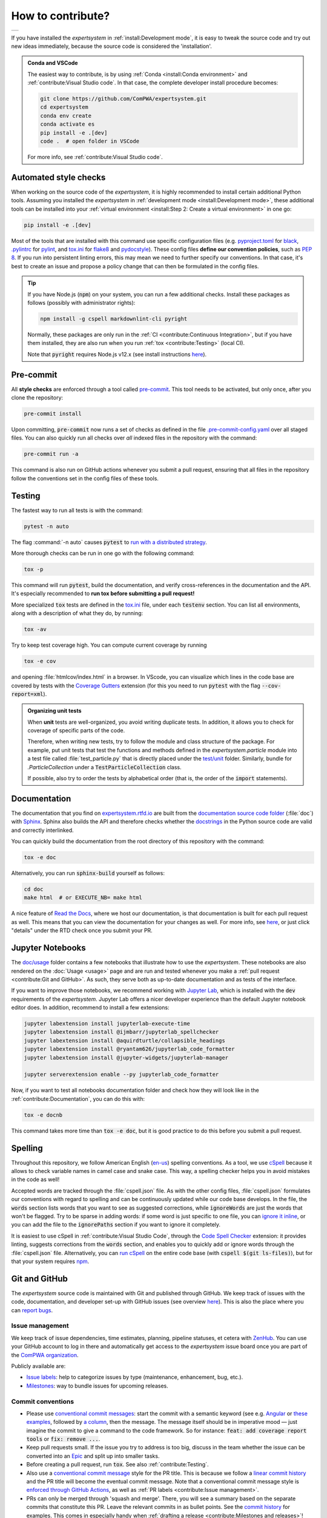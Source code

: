 .. cSpell:ignore aquirdturtle docnb htmlcov ijmbarr labextension pylintrc
.. cSpell:ignore ryantam serverextension testenv

How to contribute?
==================

.. list-table::

  * - .. image:: https://img.shields.io/badge/Gitpod-ready--to--code-blue?logo=gitpod
        :alt: GitPod
        :align: left
        :target: https://gitpod.io/#https://github.com/ComPWA/expertsystem

If you have installed the `expertsystem` in :ref:`install:Development mode`, it
is easy to tweak the source code and try out new ideas immediately, because the
source code is considered the 'installation'.

.. admonition:: Conda and VSCode
  :class: dropdown

  The easiest way to contribute, is by using :ref:`Conda <install:Conda
  environment>` and :ref:`contribute:Visual Studio code`. In that case, the
  complete developer install procedure becomes:

  .. code-block:: shell

    git clone https://github.com/ComPWA/expertsystem.git
    cd expertsystem
    conda env create
    conda activate es
    pip install -e .[dev]
    code .  # open folder in VSCode

  For more info, see :ref:`contribute:Visual Studio code`.


Automated style checks
----------------------

When working on the source code of the `expertsystem`, it is highly recommended
to install certain additional Python tools. Assuming you installed the
`expertsystem` in :ref:`development mode <install:Development mode>`, these
additional tools can be installed into your :ref:`virtual environment
<install:Step 2: Create a virtual environment>` in one go:

.. code-block:: shell

  pip install -e .[dev]

Most of the tools that are installed with this command use specific
configuration files (e.g. `pyproject.toml
<https://github.com/ComPWA/expertsystem/blob/master/pyproject.toml>`_ for
`black <https://black.readthedocs.io/>`_, `.pylintrc
<https://github.com/ComPWA/expertsystem/blob/master/.pylintrc>`_ for `pylint
<http://pylint.pycqa.org/en/latest/>`_, and `tox.ini
<https://github.com/ComPWA/expertsystem/blob/master/tox.ini>`__ for `flake8
<https://flake8.pycqa.org/>`_ and `pydocstyle <http://www.pydocstyle.org/>`_).
These config files **define our convention policies**, such as :pep:`8`. If you
run into persistent linting errors, this may mean we need to further specify
our conventions. In that case, it's best to create an issue and propose a
policy change that can then be formulated in the config files.

.. tip::
  :class: dropdown

  If you have Node.js (:code:`npm`) on your system, you can run a few
  additional checks. Install these packages as follows (possibly with
  administrator rights):

  .. code-block:: bash

    npm install -g cspell markdownlint-cli pyright

  Normally, these packages are only run in the :ref:`CI <contribute:Continuous
  Integration>`, but if you have them installed, they are also run when you run
  :ref:`tox <contribute:Testing>` (local CI).

  Note that :code:`pyright` requires Node.js v12.x (see install instructions
  `here <https://nodejs.org/en/download/package-manager>`__).


Pre-commit
----------

All **style checks** are enforced through a tool called `pre-commit
<https://pre-commit.com/>`__. This tool needs to be activated, but only once,
after you clone the repository:

.. code-block:: shell

  pre-commit install

Upon committing, :code:`pre-commit` now runs a set of checks as defined in the
file `.pre-commit-config.yaml
<https://github.com/ComPWA/expertsystem/blob/master/.pre-commit-config.yaml>`_
over all staged files. You can also quickly run all checks over *all* indexed
files in the repository with the command:

.. code-block:: shell

  pre-commit run -a

This command is also run on GitHub actions whenever you submit a pull request,
ensuring that all files in the repository follow the conventions set in the
config files of these tools.


Testing
-------

The fastest way to run all tests is with the command:

.. code-block:: shell

  pytest -n auto

The flag :command:`-n auto` causes :code:`pytest` to `run with a distributed
strategy <https://pypi.org/project/pytest-xdist>`_.

More thorough checks can be run in one go with the following command:

.. margin:: Running jobs in parallel

  The :code:`-p` flag lets the jobs run in parallel. It also provides a nicer
  overview of the progress. See :ref:`tox:parallel_mode`.

.. code-block:: shell

  tox -p

This command will run :code:`pytest`, build the documentation, and verify
cross-references in the documentation and the API. It's especially recommended
to **run tox before submitting a pull request!**

.. margin::

  .. tip::
    To get an idea of performance per component, run

    .. code-block::

      pytest --profile-svg

    and check the stats and the :file:`prof/combined.svg` output file.

More specialized :code:`tox` tests are defined in the `tox.ini
<https://github.com/ComPWA/expertsystem/blob/master/tox.ini>`__ file, under
each :code:`testenv` section. You can list all environments, along with a
description of what they do, by running:

.. code-block:: shell

  tox -av

Try to keep test coverage high. You can compute current coverage by running

.. code-block:: shell

  tox -e cov

and opening :file:`htmlcov/index.html` in a browser. In VScode, you can
visualize which lines in the code base are covered by tests with the `Coverage
Gutters
<https://marketplace.visualstudio.com/items?itemName=ryanluker.vscode-coverage-gutters>`_
extension (for this you need to run :code:`pytest` with the flag
:code:`--cov-report=xml`).

.. admonition:: Organizing unit tests
  :class: dropdown

  When **unit** tests are well-organized, you avoid writing duplicate tests. In
  addition, it allows you to check for coverage of specific parts of the code.

  Therefore, when writing new tests, try to follow the module and class
  structure of the package. For example, put unit tests that test the functions
  and methods defined in the `expertsystem.particle` module into a test file
  called :file:`test_particle.py` that is directly placed under the `test/unit
  <https://github.com/ComPWA/expertsystem/tree/master/test/unit>`_ folder.
  Similarly, bundle for `.ParticleCollection` under a
  :code:`TestParticleCollection` class.

  If possible, also try to order the tests by alphabetical order (that is, the
  order of the :code:`import` statements).


Documentation
-------------

The documentation that you find on `expertsystem.rtfd.io
<http://expertsystem.rtfd.io>`_ are built from the `documentation source code
folder <https://github.com/ComPWA/expertsystem/tree/master/doc>`_ (:file:`doc`)
with `Sphinx <https://www.sphinx-doc.org>`_. Sphinx also builds the API and
therefore checks whether the `docstrings
<https://www.python.org/dev/peps/pep-0257/>`_ in the Python source code are
valid and correctly interlinked.

You can quickly build the documentation from the root directory of this
repository with the command:

.. code-block:: shell

  tox -e doc

Alternatively, you can run :code:`sphinx-build` yourself as follows:

.. code-block:: shell

  cd doc
  make html  # or EXECUTE_NB= make html

A nice feature of `Read the Docs <https://readthedocs.org/>`_, where we host
our documentation, is that documentation is built for each pull request as
well. This means that you can view the documentation for your changes as well.
For more info, see `here
<https://docs.readthedocs.io/en/stable/guides/autobuild-docs-for-pull-requests.html>`__,
or just click "details" under the RTD check once you submit your PR.


Jupyter Notebooks
-----------------

.. margin::

  .. tip::
    Sometimes it happens that your Jupyter installation does not recognize your
    :ref:`virtual environment <install:Step 2: Create a virtual environment>`.
    In that case, have a look at `these instructions
    <https://ipython.readthedocs.io/en/stable/install/kernel_install.html#kernels-for-different-environments>`__.

The `doc/usage <https://github.com/ComPWA/expertsystem/tree/master/doc/usage>`_
folder contains a few notebooks that illustrate how to use the `expertsystem`.
These notebooks are also rendered on the :doc:`Usage <usage>` page and are run
and tested whenever you make a :ref:`pull request <contribute:Git and GitHub>`.
As such, they serve both as up-to-date documentation and as tests of the
interface.

If you want to improve those notebooks, we recommend working with `Jupyter Lab
<https://jupyterlab.readthedocs.io/en/stable/>`_, which is installed with the
:code:`dev` requirements of the `expertsystem`. Jupyter Lab offers a nicer
developer experience than the default Jupyter notebook editor does. In
addition, recommend to install a few extensions:

.. code-block:: shell

  jupyter labextension install jupyterlab-execute-time
  jupyter labextension install @ijmbarr/jupyterlab_spellchecker
  jupyter labextension install @aquirdturtle/collapsible_headings
  jupyter labextension install @ryantam626/jupyterlab_code_formatter
  jupyter labextension install @jupyter-widgets/jupyterlab-manager

  jupyter serverextension enable --py jupyterlab_code_formatter

Now, if you want to test all notebooks documentation folder and check how they
will look like in the :ref:`contribute:Documentation`, you can do this with:

.. code-block:: shell

  tox -e docnb

This command takes more time than :code:`tox -e doc`, but it is good practice
to do this before you submit a pull request.


Spelling
--------

Throughout this repository, we follow American English (`en-us
<https://www.andiamo.co.uk/resources/iso-language-codes/>`_) spelling
conventions. As a tool, we use `cSpell
<https://github.com/streetsidesoftware/cspell/blob/master/packages/cspell/README.md>`_
because it allows to check variable names in camel case and snake case.  This
way, a spelling checker helps you in avoid mistakes in the code as well!

Accepted words are tracked through the :file:`cspell.json` file. As with the
other config files, :file:`cspell.json` formulates our conventions with regard
to spelling and can be continuously updated while our code base develops. In
the file, the :code:`words` section lists words that you want to see as
suggested corrections, while :code:`ignoreWords` are just the words that won't
be flagged. Try to be sparse in adding words: if some word is just specific to
one file, you can `ignore it inline
<https://www.npmjs.com/package/cspell#ignore>`_, or you can add the file to the
:code:`ignorePaths` section if you want to ignore it completely.

It is easiest to use cSpell in :ref:`contribute:Visual Studio Code`, through
the `Code Spell Checker
<https://marketplace.visualstudio.com/items?itemName=streetsidesoftware.code-spell-checker>`_
extension: it provides linting, suggests corrections from the :code:`words`
section, and enables you to quickly add or ignore words through the
:file:`cspell.json` file. Alternatively, you can `run cSpell
<https://www.npmjs.com/package/cspell#installation>`__ on the entire code base
(with :code:`cspell $(git ls-files)`), but for that your system requires `npm
<https://www.npmjs.com/>`_.


Git and GitHub
--------------

The `expertsystem` source code is maintained with Git and published through
GitHub. We keep track of issues with the code, documentation, and developer
set-up with GitHub issues (see overview `here
<https://github.com/ComPWA/expertsystem/issues>`__). This is also the place
where you can `report bugs
<https://github.com/ComPWA/expertsystem/issues/new/choose>`_.


Issue management
^^^^^^^^^^^^^^^^

We keep track of issue dependencies, time estimates, planning, pipeline
statuses, et cetera with `ZenHub <https://app.zenhub.com>`_. You can use your
GitHub account to log in there and automatically get access to the
`expertsystem` issue board once you are part of the `ComPWA organization
<https://github.com/ComPWA>`_.

Publicly available are:

* `Issue labels <https://github.com/ComPWA/expertsystem/labels>`_: help to
  categorize issues by type (maintenance, enhancement, bug, etc.).

* `Milestones
  <https://github.com/ComPWA/expertsystem/milestones?direction=asc&sort=title&state=open>`__:
  way to bundle issues for upcoming releases.


Commit conventions
^^^^^^^^^^^^^^^^^^

* Please use
  `conventional commit messages <https://www.conventionalcommits.org/>`_: start
  the commit with a semantic keyword (see e.g. `Angular
  <https://github.com/angular/angular/blob/master/CONTRIBUTING.md#type>`_ or
  `these examples <https://seesparkbox.com/foundry/semantic_commit_messages>`_,
  followed by `a column <https://git-scm.com/docs/git-interpret-trailers>`_,
  then the message. The message itself should be in imperative mood — just
  imagine the commit to give a command to the code framework. So for instance:
  :code:`feat: add coverage report tools` or :code:`fix: remove ...`.

* Keep pull requests small. If the issue you try to address is too big, discuss
  in the team whether the issue can be converted into an `Epic
  <https://blog.zenhub.com/working-with-epics-in-github>`_ and split up into
  smaller tasks.

* Before creating a pull request, run :code:`tox`. See also
  :ref:`contribute:Testing`.

* Also use a
  `conventional commit message <https://www.conventionalcommits.org/>`_ style
  for the PR title. This is because we follow a `linear commit history
  <https://docs.github.com/en/github/administering-a-repository/requiring-a-linear-commit-history>`_
  and the PR title will become the eventual commit message. Note that a
  conventional commit message style is `enforced through GitHub Actions
  <https://github.com/ComPWA/expertsystem/actions?query=workflow%3A%22PR+linting%22>`_,
  as well as :ref:`PR labels <contribute:Issue management>`.

* PRs can only be merged through 'squash and merge'. There, you will see a
  summary based on the separate commits that constitute this PR. Leave the
  relevant commits in as bullet points. See the `commit history
  <https://github.com/ComPWA/expertsystem/commits/master>`_ for examples. This
  comes in especially handy when :ref:`drafting a release
  <contribute:Milestones and releases>`!


Milestones and releases
^^^^^^^^^^^^^^^^^^^^^^^

An overview of the `expertsystem` package releases can be found `on PyPI
history page <https://pypi.org/project/expertsystem/#history>`__. More
descriptive release notes can be found on the `release page
<https://github.com/ComPWA/expertsystem/releases>`__.

Release notes are automatically generated from the PRs that were merged into
the master branch since the previous tag (see `latest draft
<https://github.com/ComPWA/expertsystem/releases>`_). The changelog there is
generated from the PR titles and categorized by issue label. New releases are
automatically published to PyPI when a new tag with such release notes is
created (see `setuptools-scm <https://pypi.org/project/setuptools-scm>`_).


Continuous Integration
^^^^^^^^^^^^^^^^^^^^^^

All :ref:`style checks <contribute:Automated style checks>`, testing of the
:ref:`documentation and links <contribute:Documentation>`, and :ref:`unit tests
<contribute:Testing>` are performed upon each pull request through `GitHub
Actions <https://docs.github.com/en/actions>`_ (see status overview `here
<https://github.com/ComPWA/expertsystem/actions>`__). All checks performed for
each PR have to pass before the PR can be merged.


Visual Studio code
------------------

We recommend using `Visual Studio Code <https://code.visualstudio.com/>`_ as
it's free, regularly updated, and very flexible through it's wide offer of user
extensions.

If you add or open this repository as a `VSCode workspace
<https://code.visualstudio.com/docs/editor/multi-root-workspaces>`_, the file
`.vscode/settings.json
<https://github.com/ComPWA/expertsystem/blob/master/.vscode/settings.json>`_
will ensure that you have the right developer settings for this repository. In
addition, VSCode will automatically recommend you to install a number of
extensions that we use when working on this code base (they are `defined
<https://code.visualstudio.com/updates/v1_6#_workspace-extension-recommendations>`__
in the `.vscode/extensions.json
<https://github.com/ComPWA/expertsystem/blob/master/.vscode/extensions.json>`_
file).

You can still specify your own settings in `either the user or encompassing
workspace settings <https://code.visualstudio.com/docs/getstarted/settings>`_,
as the VSCode settings that come with this are folder settings.
